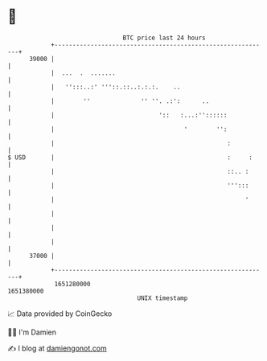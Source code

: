 * 👋

#+begin_example
                                   BTC price last 24 hours                    
               +------------------------------------------------------------+ 
         39000 |                                                            | 
               |  ...  .  .......                                           | 
               |   '':::..:' '''::.::..:.:.:.    ..                         | 
               |        ''              '' ''. .:':      ..                 | 
               |                             '::   :...:''::::::            | 
               |                                    '        '':            | 
               |                                                :           | 
   $ USD       |                                                :     :     | 
               |                                                ::.. :      | 
               |                                                ''':::      | 
               |                                                     '      | 
               |                                                            | 
               |                                                            | 
               |                                                            | 
         37000 |                                                            | 
               +------------------------------------------------------------+ 
                1651280000                                        1651380000  
                                       UNIX timestamp                         
#+end_example
📈 Data provided by CoinGecko

🧑‍💻 I'm Damien

✍️ I blog at [[https://www.damiengonot.com][damiengonot.com]]
